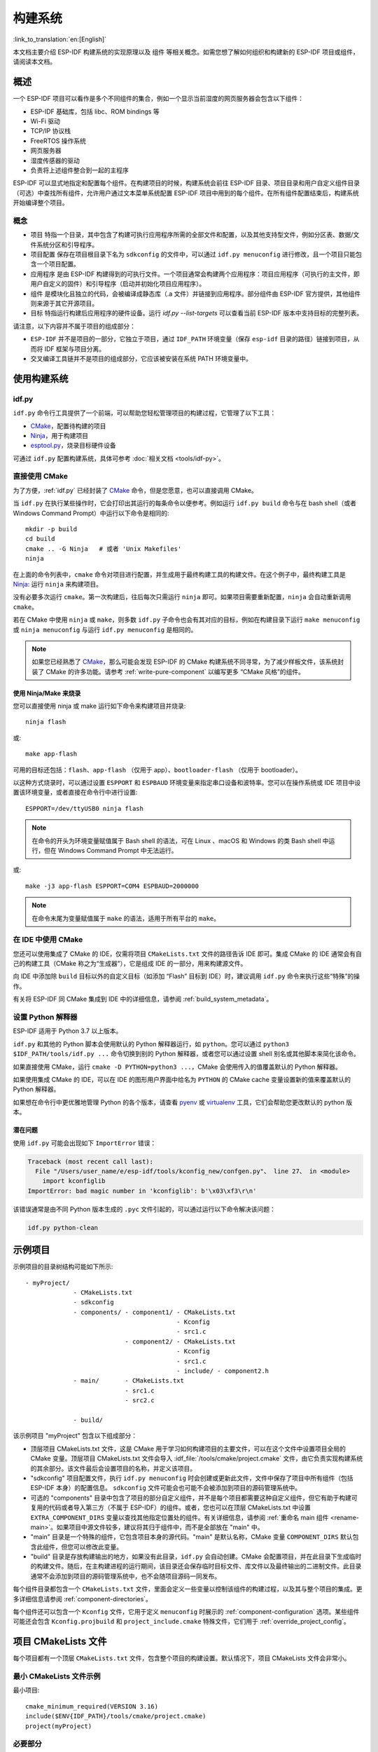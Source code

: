 构建系统
********************

:link_to_translation:`en:[English]`

本文档主要介绍 ESP-IDF 构建系统的实现原理以及 ``组件`` 等相关概念。如需您想了解如何组织和构建新的 ESP-IDF 项目或组件，请阅读本文档。

概述
====

一个 ESP-IDF 项目可以看作是多个不同组件的集合，例如一个显示当前湿度的网页服务器会包含以下组件：

- ESP-IDF 基础库，包括 libc、ROM bindings 等
- Wi-Fi 驱动
- TCP/IP 协议栈
- FreeRTOS 操作系统
- 网页服务器
- 湿度传感器的驱动
- 负责将上述组件整合到一起的主程序

ESP-IDF 可以显式地指定和配置每个组件。在构建项目的时候，构建系统会前往 ESP-IDF 目录、项目目录和用户自定义组件目录（可选）中查找所有组件，允许用户通过文本菜单系统配置 ESP-IDF 项目中用到的每个组件。在所有组件配置结束后，构建系统开始编译整个项目。

概念
----

- ``项目`` 特指一个目录，其中包含了构建可执行应用程序所需的全部文件和配置，以及其他支持型文件，例如分区表、数据/文件系统分区和引导程序。

- ``项目配置`` 保存在项目根目录下名为 ``sdkconfig`` 的文件中，可以通过 ``idf.py menuconfig`` 进行修改，且一个项目只能包含一个项目配置。

- ``应用程序`` 是由 ESP-IDF 构建得到的可执行文件。一个项目通常会构建两个应用程序：项目应用程序（可执行的主文件，即用户自定义的固件）和引导程序（启动并初始化项目应用程序）。

- ``组件`` 是模块化且独立的代码，会被编译成静态库（.a 文件）并链接到应用程序。部分组件由 ESP-IDF 官方提供，其他组件则来源于其它开源项目。

- ``目标`` 特指运行构建后应用程序的硬件设备。运行 `idf.py --list-targets` 可以查看当前 ESP-IDF 版本中支持目标的完整列表。

请注意，以下内容并不属于项目的组成部分：

- ``ESP-IDF`` 并不是项目的一部分，它独立于项目，通过 ``IDF_PATH`` 环境变量（保存 ``esp-idf`` 目录的路径）链接到项目，从而将 IDF 框架与项目分离。

- 交叉编译工具链并不是项目的组成部分，它应该被安装在系统 PATH 环境变量中。

使用构建系统
============

.. _idf.py:

idf.py
--------

``idf.py`` 命令行工具提供了一个前端，可以帮助您轻松管理项目的构建过程，它管理了以下工具：

- CMake_，配置待构建的项目
- Ninja_，用于构建项目
- `esptool.py`_，烧录目标硬件设备

可通过 ``idf.py`` 配置构建系统，具体可参考 :doc:`相关文档 <tools/idf-py>`。

直接使用 CMake
--------------

为了方便，:ref:`idf.py` 已经封装了 CMake_ 命令，但是您愿意，也可以直接调用 CMake。

.. highlight:: bash

当 ``idf.py`` 在执行某些操作时，它会打印出其运行的每条命令以便参考。例如运行 ``idf.py build`` 命令与在 bash shell（或者 Windows Command Prompt）中运行以下命令是相同的::

    mkdir -p build
    cd build
    cmake .. -G Ninja   # 或者 'Unix Makefiles'
    ninja

在上面的命令列表中，``cmake`` 命令对项目进行配置，并生成用于最终构建工具的构建文件。在这个例子中，最终构建工具是 Ninja_: 运行 ``ninja`` 来构建项目。

没有必要多次运行 ``cmake``。第一次构建后，往后每次只需运行 ``ninja`` 即可。如果项目需要重新配置，``ninja`` 会自动重新调用 ``cmake``。

若在 CMake 中使用 ``ninja`` 或 ``make``，则多数 ``idf.py`` 子命令也会有其对应的目标，例如在构建目录下运行 ``make menuconfig`` 或 ``ninja menuconfig`` 与运行 ``idf.py menuconfig`` 是相同的。

.. Note::
    如果您已经熟悉了 CMake_，那么可能会发现 ESP-IDF 的 CMake 构建系统不同寻常，为了减少样板文件，该系统封装了 CMake 的许多功能。请参考 :ref:`write-pure-component` 以编写更多 “CMake 风格”的组件。

.. _flash-with-ninja-or-make:

使用 Ninja/Make 来烧录
^^^^^^^^^^^^^^^^^^^^^^

您可以直接使用 ninja 或 make 运行如下命令来构建项目并烧录::

    ninja flash

或::

    make app-flash

可用的目标还包括：``flash``、``app-flash`` （仅用于 app）、``bootloader-flash`` （仅用于 bootloader）。

以这种方式烧录时，可以通过设置 ``ESPPORT`` 和 ``ESPBAUD`` 环境变量来指定串口设备和波特率。您可以在操作系统或 IDE 项目中设置该环境变量，或者直接在命令行中进行设置::

    ESPPORT=/dev/ttyUSB0 ninja flash

.. Note:: 在命令的开头为环境变量赋值属于 Bash shell 的语法，可在 Linux 、macOS 和 Windows 的类 Bash shell 中运行，但在 Windows Command Prompt 中无法运行。

或::

    make -j3 app-flash ESPPORT=COM4 ESPBAUD=2000000

.. Note:: 在命令末尾为变量赋值属于 ``make`` 的语法，适用于所有平台的 ``make``。

在 IDE 中使用 CMake
-------------------

您还可以使用集成了 CMake 的 IDE，仅需将项目 ``CMakeLists.txt`` 文件的路径告诉 IDE 即可。集成 CMake 的 IDE 通常会有自己的构建工具（CMake 称之为“生成器”），它是组成 IDE 的一部分，用来构建源文件。

向 IDE 中添加除 ``build`` 目标以外的自定义目标（如添加 “Flash” 目标到 IDE）时，建议调用 ``idf.py`` 命令来执行这些“特殊”的操作。

有关将 ESP-IDF 同 CMake 集成到 IDE 中的详细信息，请参阅 :ref:`build_system_metadata`。

.. _setting-python-interpreter:

设置 Python 解释器
------------------

ESP-IDF 适用于 Python 3.7 以上版本。

``idf.py`` 和其他的 Python 脚本会使用默认的 Python 解释器运行，如 ``python``。您可以通过 ``python3 $IDF_PATH/tools/idf.py ...`` 命令切换到别的 Python 解释器，或者您可以通过设置 shell 别名或其他脚本来简化该命令。

如果直接使用 CMake，运行 ``cmake -D PYTHON=python3 ...``，CMake 会使用传入的值覆盖默认的 Python 解释器。

如果使用集成 CMake 的 IDE，可以在 IDE 的图形用户界面中给名为 ``PYTHON`` 的 CMake cache 变量设置新的值来覆盖默认的 Python 解释器。

如果想在命令行中更优雅地管理 Python 的各个版本，请查看 pyenv_ 或 virtualenv_ 工具，它们会帮助您更改默认的 python 版本。

潜在问题
^^^^^^^^^^^^^^^

使用 ``idf.py`` 可能会出现如下 ``ImportError`` 错误：

.. code-block:: none

    Traceback (most recent call last):
      File "/Users/user_name/e/esp-idf/tools/kconfig_new/confgen.py"、 line 27、 in <module>
        import kconfiglib
    ImportError: bad magic number in 'kconfiglib': b'\x03\xf3\r\n'

该错误通常是由不同 Python 版本生成的 ``.pyc`` 文件引起的，可以通过运行以下命令解决该问题：

.. code-block:: bash

    idf.py python-clean

.. _example-project-structure:

示例项目
========

.. highlight:: none

示例项目的目录树结构可能如下所示::

    - myProject/
                 - CMakeLists.txt
                 - sdkconfig
                 - components/ - component1/ - CMakeLists.txt
                                             - Kconfig
                                             - src1.c
                               - component2/ - CMakeLists.txt
                                             - Kconfig
                                             - src1.c
                                             - include/ - component2.h
                 - main/       - CMakeLists.txt
                               - src1.c
                               - src2.c

                 - build/

该示例项目 "myProject" 包含以下组成部分：

- 顶层项目 CMakeLists.txt 文件，这是 CMake 用于学习如何构建项目的主要文件，可以在这个文件中设置项目全局的 CMake 变量。顶层项目 CMakeLists.txt 文件会导入 :idf_file:`/tools/cmake/project.cmake` 文件，由它负责实现构建系统的其余部分。该文件最后会设置项目的名称，并定义该项目。

- "sdkconfig" 项目配置文件，执行 ``idf.py menuconfig`` 时会创建或更新此文件，文件中保存了项目中所有组件（包括 ESP-IDF 本身）的配置信息。 ``sdkconfig`` 文件可能会也可能不会被添加到项目的源码管理系统中。

- 可选的 "components" 目录中包含了项目的部分自定义组件，并不是每个项目都需要这种自定义组件，但它有助于构建可复用的代码或者导入第三方（不属于 ESP-IDF）的组件。或者，您也可以在顶层 CMakeLists.txt 中设置 ``EXTRA_COMPONENT_DIRS`` 变量以查找其他指定位置处的组件。有关详细信息，请参阅 :ref:`重命名 main 组件 <rename-main>`。如果项目中源文件较多，建议将其归于组件中，而不是全部放在 "main" 中。

- "main" 目录是一个特殊的组件，它包含项目本身的源代码。"main" 是默认名称，CMake 变量 ``COMPONENT_DIRS`` 默认包含此组件，但您可以修改此变量。

- "build" 目录是存放构建输出的地方，如果没有此目录，``idf.py`` 会自动创建。CMake 会配置项目，并在此目录下生成临时的构建文件。随后，在主构建进程的运行期间，该目录还会保存临时目标文件、库文件以及最终输出的二进制文件。此目录通常不会添加到项目的源码管理系统中，也不会随项目源码一同发布。

每个组件目录都包含一个 ``CMakeLists.txt`` 文件，里面会定义一些变量以控制该组件的构建过程，以及其与整个项目的集成。更多详细信息请参阅 :ref:`component-directories`。

每个组件还可以包含一个 ``Kconfig`` 文件，它用于定义 ``menuconfig`` 时展示的 :ref:`component-configuration` 选项。某些组件可能还会包含 ``Kconfig.projbuild`` 和 ``project_include.cmake`` 特殊文件，它们用于 :ref:`override_project_config`。

项目 CMakeLists 文件
====================

每个项目都有一个顶层 ``CMakeLists.txt`` 文件，包含整个项目的构建设置。默认情况下，项目 CMakeLists 文件会非常小。

最小 CMakeLists 文件示例
------------------------

.. highlight:: cmake

最小项目::

        cmake_minimum_required(VERSION 3.16)
        include($ENV{IDF_PATH}/tools/cmake/project.cmake)
        project(myProject)

.. _project-mandatory-parts:

必要部分
--------

每个项目都要按照上面显示的顺序添加上述三行代码：

- ``cmake_minimum_required(VERSION 3.16)`` 必须放在 CMakeLists.txt 文件的第一行，它会告诉 CMake 构建该项目所需要的最小版本号。ESP-IDF 支持 CMake 3.16 或更高的版本。
- ``include($ENV{IDF_PATH}/tools/cmake/project.cmake)`` 会导入 CMake 的其余功能来完成配置项目、检索组件等任务。
- ``project(myProject)`` 会创建项目本身，并指定项目名称。该名称会作为最终输出的二进制文件的名字，即 ``myProject.elf`` 和 ``myProject.bin``。每个 CMakeLists 文件只能定义一个项目。

.. _optional_project_variable:

可选的项目变量
--------------

以下这些变量都有默认值，用户可以覆盖这些变量值以自定义构建行为。更多实现细节，请参阅 :idf_file:`/tools/cmake/project.cmake` 文件。

- ``COMPONENT_DIRS``：组件的搜索目录，默认为 ``IDF_PATH/components``、 ``PROJECT_DIR/components``、和 ``EXTRA_COMPONENT_DIRS``。如果您不想在这些位置搜索组件，请覆盖此变量。

- ``EXTRA_COMPONENT_DIRS``：用于搜索组件的其它可选目录列表。路径可以是相对于项目目录的相对路径，也可以是绝对路径。

- ``COMPONENTS``：要构建进项目中的组件名称列表，默认为 ``COMPONENT_DIRS`` 目录下检索到的所有组件。使用此变量可以“精简”项目以缩短构建时间。请注意，如果一个组件通过 ``COMPONENT_REQUIRES`` 指定了它依赖的另一个组件，则会自动将其添加到 ``COMPONENTS`` 中，所以 ``COMPONENTS`` 列表可能会非常短。

以上变量中的路径可以是绝对路径，或者是相对于项目目录的相对路径。

请使用 `cmake 中的 set 命令 <cmake set_>`_ 来设置这些变量，如 ``set(VARIABLE "VALUE")``。请注意，``set()`` 命令需放在 ``include(...)`` 之前，``cmake_minimum(...)`` 之后。

.. _rename-main:

重命名 ``main`` 组件
--------------------

构建系统会对 ``main`` 组件进行特殊处理。假如 ``main`` 组件位于预期的位置（即 `${PROJECT_PATH}/main`），那么它会被自动添加到构建系统中。其他组件也会作为其依赖项被添加到构建系统中，这使用户免于处理依赖关系，并提供即时可用的构建功能。重命名 ``main`` 组件会减轻上述这些幕后工作量，但要求用户指定重命名后的组件位置，并手动为其添加依赖项。重命名 ``main`` 组件的步骤如下：

1. 重命名 ``main`` 目录。
2. 在项目 CMakeLists.txt 文件中设置 ``EXTRA_COMPONENT_DIRS``，并添加重命名后的 ``main`` 目录。
3. 在组件的 CMakeLists.txt 文件中设置 ``COMPONENT_REQUIRES`` 或 ``COMPONENT_PRIV_REQUIRES`` 以指定依赖项。


覆盖默认的构建规范
---------------------------------------

构建系统设置了一些全局的构建规范（编译标志、定义等），这些规范可用于编译来自所有组件的所有源文件。

.. highlight:: cmake

例如，其中一个默认的构建规范是编译选项 ``Wextra``。假设一个用户想用 ``Wno-extra`` 来覆盖这个选项，
应在 ``project()`` 之后进行::


    cmake_minimum_required(VERSION 3.16)
    include($ENV{IDF_PATH}/tools/cmake/project.cmake)
    project(myProject)

    idf_build_set_property(COMPILE_OPTIONS "-Wno-error" APPEND)

这确保了用户设置的编译选项不会被默认的构建规范所覆盖，因为默认的构建规范是在 ``project()`` 内设置的。

.. _component-directories:

组件 CMakeLists 文件
====================

每个项目都包含一个或多个组件，这些组件可以是 ESP-IDF 的一部分，可以是项目自身组件目录的一部分，也可以从自定义组件目录添加（:ref:`见上文 <component-directories>`）。

组件是 ``COMPONENT_DIRS`` 列表中包含 ``CMakeLists.txt`` 文件的任何目录。

搜索组件
--------

搜索 ``COMPONENT_DIRS`` 中的目录列表以查找项目的组件，此列表中的目录可以是组件自身（即包含 `CMakeLists.txt` 文件的目录），也可以是子目录为组件的顶级目录。

当 CMake 运行项目配置时，它会记录本次构建包含的组件列表，它可用于调试某些组件的添加/排除。

.. _cmake-components-same-name:

同名组件
--------

ESP-IDF 在搜索所有待构建的组件时，会按照 ``COMPONENT_DIRS`` 指定的顺序依次进行，这意味着在默认情况下，首先搜索 ESP-IDF 内部组件（``IDF_PATH/components``），然后是 ``EXTRA_COMPONENT_DIRS`` 中的组件，最后是项目组件（``PROJECT_DIR/components``）。如果这些目录中的两个或者多个包含具有相同名字的组件，则使用搜索到的最后一个位置的组件。这就允许将组件复制到项目目录中再修改以覆盖 ESP-IDF 组件，如果使用这种方式，ESP-IDF 目录本身可以保持不变。

.. 注解:: 如果在现有项目中通过将组件移动到一个新位置来覆盖它，项目不会自动看到新组件的路径。请运行 ``idf.py reconfigure`` 命令后（或删除项目构建文件夹）再重新构建。

.. _minimum_cmakelists:

最小组件 CMakeLists 文件
--------------------------

.. highlight:: cmake

最小组件 ``CMakeLists.txt`` 文件通过使用 ``idf_component_register`` 将组件添加到构建系统中。

  idf_component_register(SRCS "foo.c" "bar.c"
                         INCLUDE_DIRS "include"
                         REQUIRES mbedtls)

- ``SRCS`` 是源文件列表（``*.c``、``*.cpp``、``*.cc``、``*.S``），里面所有的源文件都将会编译进组件库中。
- ``INCLUDE_DIRS`` 是目录列表，里面的路径会被添加到所有需要该组件的组件（包括 main 组件）全局 include 搜索路径中。
- ``REQUIRES`` 实际上并不是必需的，但通常需要它来声明该组件需要使用哪些其它组件，请参考 :ref:`组件依赖 <component-requirements>`。

上述命令会构建生成与组件同名的库，并最终被链接到应用程序中。

上述目录通常设置为相对于 ``CMakeLists.txt`` 文件的相对路径，当然也可以设置为绝对路径。

还有其它参数可以传递给 ``idf_component_register``，具体可参考 :ref:`here<cmake-component-register>`。

有关更完整的 ``CMakeLists.txt`` 示例，请参阅 `组件依赖示例`_ 和 `组件 CMakeLists 示例`_。

.. _preset_component_variables:

预设的组件变量
--------------

以下专用于组件的变量可以在组件 CMakeLists 中使用，但不建议修改：

- ``COMPONENT_DIR``：组件目录，即包含 ``CMakeLists.txt`` 文件的绝对路径，它与 ``CMAKE_CURRENT_SOURCE_DIR`` 变量一样，路径中不能包含空格。
- ``COMPONENT_NAME``：组件名，与组件目录名相同。
- ``COMPONENT_ALIAS``：库别名，由构建系统在内部为组件创建。
- ``COMPONENT_LIB``：库名，由构建系统在内部为组件创建。

以下变量在项目级别中被设置，但可在组件 CMakeLists 中使用：

- ``CONFIG_*``：项目配置中的每个值在 cmake 中都对应一个以 ``CONFIG_`` 开头的变量。更多详细信息请参阅 :doc:`Kconfig </api-reference/kconfig>`。
- ``ESP_PLATFORM``：ESP-IDF 构建系统处理 CMake 文件时，其值设为1。

构建/项目变量
-----------------

以下是可作为构建属性的构建/项目变量，可通过组件 CMakeLists.txt 中的 ``idf_build_get_property`` 查询其变量值。


- ``PROJECT_NAME``：项目名，在项目 CMakeLists.txt 文件中设置。
- ``PROJECT_DIR``：项目目录（包含项目 CMakeLists 文件）的绝对路径，与 ``CMAKE_SOURCE_DIR`` 变量相同。
- ``COMPONENTS``：此次构建中包含的所有组件的名称，具体格式为用分号隔开的 CMake 列表。
- ``IDF_VER``：ESP-IDF 的 git 版本号，由 ``git describe`` 命令生成。
- ``IDF_VERSION_MAJOR``、 ``IDF_VERSION_MINOR``、 ``IDF_VERSION_PATCH``: ESP-IDF 的组件版本，可用于条件表达式。请注意这些信息的精确度不如 ``IDF_VER`` 变量，版本号 ``v4.0-dev-*``， ``v4.0-beta1``， ``v4.0-rc1`` 和 ``v4.0`` 对应的 ``IDF_VERSION_*`` 变量值是相同的，但是 ``IDF_VER`` 的值是不同的。
- ``IDF_TARGET``：项目的硬件目标名称。
- ``PROJECT_VER``：项目版本号。

  * 如果设置 :ref:`CONFIG_APP_PROJECT_VER_FROM_CONFIG` 选项，将会使用 :ref:`CONFIG_APP_PROJECT_VER` 的值。
  * 或者，如果在项目 CMakeLists.txt 文件中设置了 ``PROJECT_VER`` 变量，则该变量值可以使用。
  * 或者，如果 ``PROJECT_DIR/version.txt`` 文件存在，其内容会用作 ``PROJECT_VER`` 的值。
  * 或者，如果项目位于某个 Git 仓库中，则使用 ``git describe`` 命令的输出作为 ``PROJECT_VER`` 的值。
  * 否则，``PROJECT_VER`` 的值为 1。

其它与构建属性有关的信息请参考 :ref:`这里<cmake-build-properties>`。

.. _component_build_control:

组件编译控制
------------------

.. highlight:: cmake

在编译特定组件的源文件时，可以使用 `target_compile_options`_  函数来传递编译器选项::

  target_compile_options(${COMPONENT_LIB} PRIVATE -Wno-unused-variable)

如果给单个源文件指定编译器标志，可以使用 CMake 的 `set_source_files_properties`_ 命令::

    set_source_files_properties(mysrc.c
        PROPERTIES COMPILE_FLAGS
        -Wno-unused-variable
    )

如果上游代码在编译的时候发出了警告，那这么做可能会很有效。

请注意，上述两条命令只能在组件 CMakeLists 文件的 ``idf_component_register`` 命令之后调用。

.. _component-configuration:

组件配置
========

每个组件都可以包含一个 ``Kconfig`` 文件，和 ``CMakeLists.txt`` 放在同一目录下。``Kconfig`` 文件中包含要添加到该组件配置菜单中的一些配置设置信息。

运行 menuconfig 时，可以在 ``Component Settings`` 菜单栏下找到这些设置。

创建一个组件的 Kconfig 文件，最简单的方法就是使用 ESP-IDF 中现有的 Kconfig 文件作为模板，在这基础上进行修改。

有关示例请参阅 :ref:`add_conditional_config`。

预处理器定义
============

ESP-IDF 构建系统会在命令行中添加以下 C 预处理器定义：

- ``ESP_PLATFORM``：可以用来检测在 ESP-IDF 内发生了构建行为。
- ``IDF_VER``：定义 git 版本字符串，例如：``v2.0`` 用于标记已发布的版本，``v1.0-275-g0efaa4f`` 则用于标记任意某次的提交记录。

.. _component-requirements:

组件依赖
========

编译各个组件时，ESP-IDF 系统会递归评估其依赖项。这意味着每个组件都需要声明它所依赖的组件，即 “requires”。

编写组件
--------

.. code-block:: cmake

   idf_component_register(...
                          REQUIRES mbedtls
                          PRIV_REQUIRES console spiffs)

- ``REQUIRES`` 需要包含所有在当前组件的 *公共* 头文件里 `#include` 的头文件所在的组件。

- ``PRIV_REQUIRES`` 需要包含被当前组件的源文件 `#include` 的头文件所在的组件（除非已经被设置在了 ``REQUIRES`` 中）。以及是当前组件正常工作必须要链接的组件。

- ``REQUIRES`` 和 ``PRIV_REQUIRES`` 的值不能依赖于任何配置选项 (``CONFIG_xxx`` 宏)。这是因为在配置加载之前，依赖关系就已经被展开。其它组件变量（比如包含路径或源文件）可以依赖配置选择。

- 如果当前组件除了 `通用组件依赖项`_ 中设置的通用组件（比如 RTOS、libc 等）外，并不依赖其它组件，那么对于上述两个 ``REQUIRES`` 变量，可以选择其中一个或是两个都不设置。

如果组件仅支持某些硬件目标（``IDF_TARGET`` 的值），则可以在 ``idf_component_register`` 中指定 ``REQUIRED_IDF_TARGETS`` 来声明这个需求。在这种情况下，如果构建系统导入了不支持当前硬件目标的组件时就会报错。

.. 注解:: 在 CMake 中，``REQUIRES`` 和 ``PRIV_REQUIRES`` 是 CMake 函数 ``target_link_libraries(... PUBLIC ...)`` 和 ``target_link_libraries(... PRIVATE ...)`` 的近似包装。

.. _example component requirements:

组件依赖示例
--------------------

假设现在有一个 ``car`` 组件，它需要使用 ``engine`` 组件，而 ``engine`` 组件需要使用 ``spark_plug`` 组件：

.. code-block:: none

    - autoProject/
                 - CMakeLists.txt
                 - components/ - car/ - CMakeLists.txt
                                         - car.c
                                         - car.h
                               - engine/ - CMakeLists.txt
                                         - engine.c
                                         - include/ - engine.h
                               - spark_plug/  - CMakeLists.txt
                                              - spark_plug.c
                                              - spark_plug.h

Car 组件
^^^^^^^^^

.. highlight:: c

``car.h`` 头文件是 ``car`` 组件的公共接口。该头文件直接包含了 ``engine.h``，这是因为它需要使用 ``engine.h`` 中的一些声明::

  /* car.h */
  #include "engine.h"

  #ifdef ENGINE_IS_HYBRID
  #define CAR_MODEL "Hybrid"
  #endif

同时 car.c 也包含了 ``car.h``::

  /* car.c */
  #include "car.h"

这代表文件 ``car/CMakeLists.txt`` 需要声明 ``car`` 需要 ``engine``：

.. code-block:: cmake

  idf_component_register(SRCS "car.c"
                    INCLUDE_DIRS "."
                    REQUIRES engine)

- ``SRCS`` 提供 ``car`` 组件中源文件列表。
- ``INCLUDE_DIRS`` 提供该组件公共头文件目录列表，由于 ``car.h`` 是公共接口，所以这里列出了所有包含了 ``car.h`` 的目录。
- ``REQUIRES`` 给出该组件的公共接口所需的组件列表。由于 ``car.h`` 是一个公共头文件并且包含了来自 ``engine`` 的头文件，所以我们这里包含 ``engine``。这样可以确保任何包含 ``car.h`` 的其他组件也能递归地包含所需的 ``engine.h``。

Engine 组件
^^^^^^^^^^^^^^^^

.. highlight:: c

``engine`` 组件也有一个公共头文件 ``include/engine.h``，但这个头文件更为简单::

  /* engine.h */
  #define ENGINE_IS_HYBRID

  void engine_start(void);

在 ``engine.c`` 中执行::

  /* engine.c */
  #include "engine.h"
  #include "spark_plug.h"

  ...

在该组件中，``engine`` 依赖于 ``spark_plug``，但这是私有依赖关系。编译 ``engine.c`` 需要 ``spark_plug.h`` 但不需要包含 ``engine.h``。

这代表文件 ``engine/CMakeLists.txt`` 可以使用 ``PRIV_REQUIRES``：

.. code-block:: cmake

  idf_component_register(SRCS "engine.c"
                    INCLUDE_DIRS "include"
                    PRIV_REQUIRES spark_plug)

因此，``car`` 组件中的源文件不需要在编译器搜索路径中添加 ``spark_plug`` include 目录。这可以加快编译速度，避免编译器命令行过于的冗长。

Spark Plug 组件
^^^^^^^^^^^^^^^^^^^^

``spark_plug`` 组件没有依赖项，它有一个公共头文件 ``spark_plug.h``，但不包含其他组件的头文件。

这代表 ``spark_plug/CMakeLists.txt`` 文件不需要任何 ``REQUIRES`` 或 ``PRIV_REQUIRES``：

.. code-block:: cmake

  idf_component_register(SRCS "spark_plug.c"
                    INCLUDE_DIRS ".")


源文件 Include 目录
---------------------

每个组件的源文件都是用这些 Include 路径目录编译的，这些路径在传递给 ``idf_component_register`` 的参数中指定：

.. code-block:: cmake

  idf_component_register(..
                         INCLUDE_DIRS "include"
                         PRIV_INCLUDE_DIRS "other")


- 当前组件的 ``INCLUDE_DIRS`` 和 ``PRIV_INCLUDE_DIRS``。
- ``REQUIRES`` 和 ``PRIV_REQUIRES`` 参数指定的所有其他组件（即当前组件的所有公共和私有依赖项）所设置的 ``INCLUDE_DIRS``。
- 递归列出所有组件 ``REQUIRES`` 列表中 ``INCLUDE_DIRS`` 目录（如递归展开这个组件的所有公共依赖项）。

主要组件依赖项
-----------------------

``main`` 组件比较特别，因为它在构建过程中自动依赖所有其他组件。所以不需要向这个组件传递 ``REQUIRES`` 或 ``PRIV_REQUIRES``。有关不再使用 ``main`` 组件时需要更改哪些内容，请参考 :ref:`重命名 main 组件<rename-main>`。

.. _component-common-requirements:

通用组件依赖项
--------------

为避免重复性工作，各组件都用自动依赖一些“通用” IDF 组件，即使它们没有被明确提及。这些组件的头文件会一直包含在构建系统中。

通用组件包括：cxx、newlib、freertos、esp_hw_support、heap、log、soc、hal、esp_rom、esp_common、esp_system。

在构建中导入组件
-----------------

- 默认情况下，每个组件都会包含在构建系统中。
- 如果将 ``COMPONENTS`` 变量设置为项目直接使用的最小组件列表，那么构建系统会扩展到包含所有组件。完整的组件列表为：

  * ``COMPONENTS`` 中明确提及的组件。
  * 这些组件的依赖项（以及递归运算后的组件）。
  * 每个组件都依赖的通用组件。

- 将 ``COMPONENTS`` 设置为所需组件的最小列表，可以显著减少项目的构建时间。

.. _component-circular-dependencies:

循环依赖
---------------------

一个项目中可能包含组件 A 和组件 B，而组件 A 依赖（``REQUIRES`` 或 ``PRIV_REQUIRES``）组件 B，组件 B 又依赖组件 A。这就是所谓的依赖循环或循环依赖。

CMake 通常会在链接器命令行上重复两次组件库名称来自动处理循环依赖。然而这种方法并不总是有效，还是可能构建失败并出现关于 “Undefined reference to ...” 的链接器错误，这通常是由于引用了循环依赖中某一组件中定义的符号。如果存在较大的循环依赖关系，即 A->B->C->D->A，这种情况极有可能发生。

最好的解决办法是重构组件以消除循环依赖关系。在大多数情况下，没有循环依赖的软件架构具有模块化和分层清晰的特性，并且从长远来看更容易维护。然而，移除循环依赖关系并不容易做到。

要绕过由循环依赖引起的链接器错误，最简单的解决方法是增加其中一个组件库的 CMake `LINK_INTERFACE_MULTIPLICITY`_ 属性。 这会让 CMake 在链接器命令行上对此库及其依赖项重复两次以上。

例如：

.. code-block:: cmake

    set_property(TARGET ${COMPONENT_LIB} APPEND PROPERTY LINK_INTERFACE_MULTIPLICITY 3)

- 这一行应该放在组件 CMakeLists.txt 文件 ``idf_component_register`` 之后。
- 可以的话，将此行放置在因依赖其他组件而造成循环依赖的组件中。实际上，该行可以放在循环内的任何一个组件中，但建议将其放置在拥有链接器错误提示信息中显示的源文件的组件中，或是放置在定义了链接器错误提示信息中所提到的符号的组件，先从这些组件开始是个不错的选择。
- 通常将值增加到 3（默认值是 2）就足够了，但如果不起作用，可以尝试逐步增加这个数字。
- 注意，增加这个选项会使链接器的命令行变长，链接阶段变慢。

高级解决方法：未定义符号
^^^^^^^^^^^^^^^^^^^^^^^^^^^^^^^^

如果只有一两个符号导致循环依赖，而所有其他依赖都是线性的，那么有一种替代方法可以避免链接器错误：在链接时将“反向”依赖所需的特定符号指定为未定义符号。

例如，如果组件 A 依赖于组件 B，但组件 B 也需要引用组件 A 的 ``reverse_ops`` （但不依赖组件 A 中的其他内容），那么你可以在组件 B 的 CMakeLists.txt 中添加如下一行，以在链接时避免这出现循环。

.. code-block:: cmake

    # 该符号是由“组件 A”在链接时提供
    target_link_libraries(${COMPONENT_LIB} INTERFACE "-u reverse_ops")

- ``-u`` 参数意味着链接器将始终在链接中包含此符号，而不管依赖项顺序如何。
- 该行应该放在组件 CMakeLists.txt 文件中的 ``idf_component_register`` 之后。
- 如果“组件 B”不需要访问“组件 A”的任何头文件，只需链接几个符号，那么这一行可以用来代替 B 对 A 的任何 “REQUIRES”。这样则进一步简化了构建系统中的组件结构。

请参考 `target_link_libraries`_ 文档以了解更多关于此 CMake 函数的信息。

.. _component-requirements-implementation:

构建系统中依赖处理的实现细节
----------------------------

- 在 CMake 配置进程的早期阶段会运行 ``expand_requirements.cmake`` 脚本。该脚本会对所有组件的 CMakeLists.txt 文件进行局部的运算，得到一张组件依赖关系图（:ref:`此图可能会有闭环 <component-circular-dependencies>`）。此图用于在构建目录中生成 ``component_depends.cmake`` 文件。
- CMake 主进程会导入该文件，并以此来确定要包含到构建系统中的组件列表（内部使用的 ``BUILD_COMPONENTS`` 变量）。``BUILD_COMPONENTS`` 变量已排好序，依赖组件会排在前面。由于组件依赖关系图中可能存在闭环，因此不能保证每个组件都满足该排序规则。如果给定相同的组件集和依赖关系，那么最终的排序结果应该是确定的。
- CMake 会将 ``BUILD_COMPONENTS`` 的值以 “Component names:” 的形式打印出来。
- 然后执行构建系统中包含的每个组件的配置。
- 每个组件都被正常包含在构建系统中，然后再次执行 CMakeLists.txt 文件，将组件库加入构建系统。

组件依赖顺序
^^^^^^^^^^^^

``BUILD_COMPONENTS`` 变量中组件的顺序决定了构建过程中的其它顺序，包括：

- 项目导入 :ref:`project_include.cmake` 文件的顺序。
- 生成用于编译（通过 ``-I`` 参数）的头文件路径列表的顺序。请注意，对于给定组件的源文件，仅需将该组件的依赖组件的头文件路径告知编译器。

.. _override_project_config:

覆盖项目的部分设置
------------------

.. _project_include.cmake:

project_include.cmake
^^^^^^^^^^^^^^^^^^^^^

如果组件的某些构建行为需要在组件 CMakeLists 文件之前被执行，您可以在组件目录下创建名为 ``project_include.cmake`` 的文件，``project.cmake`` 在运行过程中会导入此 CMake 文件。

``project_include.cmake`` 文件在 ESP-IDF 内部使用，以定义项目范围内的构建功能，比如 ``esptool.py`` 的命令行参数和 ``bootloader`` 这个特殊的应用程序。

与组件 ``CMakeLists.txt`` 文件有所不同，在导入``project_include.cmake`` 文件的时候，当前源文件目录（即 ``CMAKE_CURRENT_SOURCE_DIR``和工作目录）为项目目录。如果想获得当前组件的绝对路径，可以使用 ``COMPONENT_PATH`` 变量。

请注意，``project_include.cmake`` 对于大多数常见的组件并不是必需的。例如给项目添加 include 搜索目录，给最终的链接步骤添加 ``LDFLAGS`` 选项等等都可以通过 ``CMakeLists.txt`` 文件来自定义。详细信息请参考 :ref:`optional_project_variable`。

``project_include.cmake`` 文件会按照 ``BUILD_COMPONENTS`` 变量中组件的顺序（由 CMake 记录）依次导入。即只有在当前组件所有依赖组件的 ``project_include.cmake`` 文件都被导入后，当前组件的 ``project_include.cmake`` 文件才会被导入，除非两个组件在同一个依赖闭环中。如果某个 ``project_include.cmake`` 文件依赖于另一组件设置的变量，则要特别注意上述情况。更多详情请参阅 :ref:`component-requirements-implementation`。

在 ``project_include.cmake`` 文件中设置变量或目标时要格外小心，这些值被包含在项目的顶层 CMake 文件中，因此他们会影响或破坏所有组件的功能。

KConfig.projbuild
^^^^^^^^^^^^^^^^^

与 ``project_include.cmake`` 类似，也可以为组件定义一个 KConfig 文件以实现全局的 :ref:`component-configuration`。如果要在 menuconfig 的顶层添加配置选项，而不是在 “Component Configuration” 子菜单中，则可以在 ``CMakeLists.txt`` 文件所在目录的 KConfig.projbuild 文件中定义这些选项。

在此文件中添加配置时要小心，因为这些配置会包含在整个项目配置中。在可能的情况下，请为 :ref:`component-configuration` 创建 KConfig 文件。

``project_include.cmake`` 文件在 ESP-IDF 内部使用，以定义项目范围内的构建功能，比如 ``esptool.py`` 的命令行参数和 ``bootloader`` 这个特殊的应用程序。

.. _config_only_component:

仅配置组件
^^^^^^^^^^

仅配置组件是一类不包含源文件的特殊组件，仅包含 ``Kconfig.projbuild``、``KConfig`` 和 ``CMakeLists.txt`` 文件，该 ``CMakeLists.txt`` 文件仅有一行代码，调用了 ``idf_component_register()`` 函数。此函数会将组件导入到项目构建中，但不会构建任何库，也不会将头文件添加到任何 include 搜索路径中。

CMake 调试
----------

请查看 `CMake v3.16 官方文档`_ 获取更多关于 CMake_ 和 CMake 命令的信息。

调试 ESP-IDF CMake 构建系统的一些技巧：

- CMake 运行时，会打印大量诊断信息，包括组件列表和组件路径。
- 运行 ``cmake -DDEBUG=1``，IDF 构建系统会生成更详细的诊断输出。
- 运行 ``cmake`` 时指定 ``--trace`` 或 ``--trace-expand`` 选项会提供大量有关控制流信息。详情请参考 `CMake 命令行文档`_。

当从项目 CMakeLists 文件导入时，``project.cmake`` 文件会定义工具模块和全局变量，并在系统环境中没有设置 ``IDF_PATH`` 时设置 ``IDF_PATH``。

同时还定义了一个自定义版本的内置 CMake_ ``project`` 函数， 这个函数被覆盖，以添加所有 ESP-IDF 特定的项目功能。

.. _warn-undefined-variables:

警告未定义的变量
^^^^^^^^^^^^^^^^

默认情况下，``idf.py`` 在调用 CMake_ 时会给它传递 ``--warn-uninitialized`` 标志，如果在构建的过程中引用了未定义的变量，CMake_ 会打印警告。这对查找有错误的 CMake 文件非常有用。

如果您不想启用此功能，可以给 ``idf.py`` 传递 ``--no-warnings`` 标志。

更多信息，请参考文件 :idf_file:`/tools/cmake/project.cmake` 以及 :idf:`/tools/cmake/` 中支持的函数。

.. _component_cmakelists_example:

组件 CMakeLists 示例
====================

因为构建环境试图设置大多数情况都能工作的合理默认值，所以组件 ``CMakeLists.txt`` 文件可能非常小，甚至是空的，请参考 :ref:`minimum_cmakelists`。但有些功能往往需要覆盖 :ref:`preset_component_variables` 才能实现。

以下是组件 CMakeLists 文件的更高级的示例。

.. _add_conditional_config:

添加条件配置
------------

配置系统可用于根据项目配置中选择的选项有条件地编译某些文件。

.. highlight:: none

``Kconfig``::

    config FOO_ENABLE_BAR
        bool "Enable the BAR feature."
        help
            This enables the BAR feature of the FOO component.

``CMakeLists.txt``::

    set(srcs "foo.c" "more_foo.c")

    if(CONFIG_FOO_ENABLE_BAR)
        list(APPEND srcs "bar.c")
    endif()

   idf_component_register(SRCS "${srcs}"
                        ...)

上述示例使用了 CMake 的 `if <cmake if_>`_ 函数和 `list APPEND <cmake list_>`_ 函数。

也可用于选择或删除某一实现，如下所示：

``Kconfig``::

    config ENABLE_LCD_OUTPUT
        bool "Enable LCD output."
        help
            Select this if your board has a LCD.

    config ENABLE_LCD_CONSOLE
        bool "Output console text to LCD"
        depends on ENABLE_LCD_OUTPUT
        help
            Select this to output debugging output to the lcd

    config ENABLE_LCD_PLOT
        bool "Output temperature plots to LCD"
        depends on ENABLE_LCD_OUTPUT
        help
            Select this to output temperature plots

.. highlight:: cmake

``CMakeLists.txt``::

    if(CONFIG_ENABLE_LCD_OUTPUT)
       set(srcs lcd-real.c lcd-spi.c)
    else()
       set(srcs lcd-dummy.c)
    endif()

    # 如果启用了控制台或绘图功能，则需要加入字体
    if(CONFIG_ENABLE_LCD_CONSOLE OR CONFIG_ENABLE_LCD_PLOT)
       list(APPEND srcs "font.c")
    endif()

    idf_component_register(SRCS "${srcs}"
                        ...)

硬件目标的条件判断
--------------------

CMake 文件可以使用 ``IDF_TARGET`` 变量来获取当前的硬件目标。

此外，如果当前的硬件目标是 ``xyz`` （即 ``IDF_TARGET=xyz``），那么 Kconfig 变量 ``CONFIG_IDF_TARGET_XYZ`` 同样也会被设置。

请注意，组件可以依赖 ``IDF_TARGET`` 变量，但不能依赖这个 Kconfig 变量。同样也不可在 CMake 文件的 ``include`` 语句中使用 Kconfig 变量，在这种上下文中可以使用 ``IDF_TARGET``。


生成源代码
----------

有些组件的源文件可能并不是由组件本身提供，而必须从另外的文件生成。假设组件需要一个头文件，该文件由 BMP 文件转换后（使用 bmp2h 工具）的二进制数据组成，然后将头文件包含在名为 graphics_lib.c 的文件中::

    add_custom_command(OUTPUT logo.h
         COMMAND bmp2h -i ${COMPONENT_DIR}/logo.bmp -o log.h
         DEPENDS ${COMPONENT_DIR}/logo.bmp
         VERBATIM)

    add_custom_target(logo DEPENDS logo.h)
    add_dependencies(${COMPONENT_LIB} logo)

    set_property(DIRECTORY "${COMPONENT_DIR}" APPEND PROPERTY
         ADDITIONAL_MAKE_CLEAN_FILES logo.h)

这个示例改编自 `CMake 的一则 FAQ <cmake faq generated files_>`_，其中还包含了一些同样适用于 ESP-IDF 构建系统的示例。

这个示例会在当前目录（构建目录）中生成 logo.h 文件，而 logo.bmp 会随组件一起提供在组件目录中。因为 logo.h 是一个新生成的文件，一旦项目需要清理，该文件也应该要被清除。因此，要将该文件添加到 `ADDITIONAL_MAKE_CLEAN_FILES`_ 属性中。

.. Note::

   如果需要生成文件作为项目 CMakeLists.txt 的一部分，而不是作为组件 CMakeLists.txt 的一部分，此时需要使用 ``${PROJECT_PATH}`` 替代 ``${COMPONENT_DIR}``，使用 ``${PROJECT_NAME}.elf`` 替代 ``${COMPONENT_LIB}``。

如果某个源文件是从其他组件中生成，且包含 ``logo.h`` 文件，则需要调用 ``add_dependencies``， 在这两个组件之间添加一个依赖项，以确保组件源文件按照正确顺序进行编译。

.. _cmake_embed_data:

嵌入二进制数据
---------------------

有时您的组件希望使用一个二进制文件或者文本文件，但是您又不希望将它们重新格式化为 C 源文件。

这时，您可以在组件注册中指定 ``EMBED_FILES`` 参数，用空格分隔要嵌入的文件名称::

  idf_component_register(...
                         EMBED_FILES server_root_cert.der)

或者，如果文件是字符串，则可以使用 ``EMBED_TXTFILES`` 变量，把文件的内容转成以 null 结尾的字符串嵌入::

  idf_component_register(...
                         EMBED_TXTFILES server_root_cert.pem)

.. highlight:: c

文件的内容会被添加到 Flash 的 .rodata 段，用户可以通过符号名来访问，如下所示::

  extern const uint8_t server_root_cert_pem_start[] asm("_binary_server_root_cert_pem_start");
  extern const uint8_t server_root_cert_pem_end[]   asm("_binary_server_root_cert_pem_end");

符号名会根据文件全名生成，如 ``EMBED_FILES`` 中所示，字符 ``/``、``.`` 等都会被下划线替代。符号名称中的 _binary 前缀由 objcopy 命令添加，对文本文件和二进制文件都是如此。

.. highlight:: cmake

如果要将文件嵌入到项目中，而非组件中，可以调用 ``target_add_binary_data`` 函数::

    target_add_binary_data(myproject.elf "main/data.bin" TEXT)

并将这行代码放在项目 CMakeLists.txt 的 ``project()`` 命令之后，修改 ``myproject.elf`` 为你自己的项目名。如果最后一个参数是 ``TEXT``，那么构建系统会嵌入以 null 结尾的字符串，如果最后一个参数被设置为 ``BINARY``，则将文件内容按照原样嵌入。

有关使用此技术的示例，请查看 file_serving 示例 :example_file:`protocols/http_server/file_serving/main/CMakeLists.txt` 中的 main 组件，两个文件会在编译时加载并链接到固件中。

.. highlight:: cmake

也可以嵌入生成的文件::

  add_custom_command(OUTPUT my_processed_file.bin
                    COMMAND my_process_file_cmd my_unprocessed_file.bin)
  target_add_binary_data(my_target "my_processed_file.bin" BINARY)

上述示例中，``my_processed_file.bin`` 是通过命令 ``my_process_file_cmd`` 从文件 ``my_unprocessed_file.bin`` 中生成，然后嵌入到目标中。

使用 ``DEPENDS`` 参数来指明对目标的依赖性::

  add_custom_target(my_process COMMAND ...)
  target_add_binary_data(my_target "my_embed_file.bin" BINARY DEPENDS my_process)

``target_add_binary_data`` 的 ``DEPENDS`` 参数确保目标首先执行。

代码和数据的存放
----------------

ESP-IDF 还支持自动生成链接脚本，它允许组件通过链接片段文件定义其代码和数据在内存中的存放位置。构建系统会处理这些链接片段文件，并将处理后的结果扩充进链接脚本，从而指导应用程序二进制文件的链接过程。更多详细信息与快速上手指南，请参阅 :doc:`链接脚本生成机制 <linker-script-generation>`。

.. _component-build-full-override:

完全覆盖组件的构建过程
----------------------

.. highlight:: cmake

当然，在有些情况下，上面提到的方法不一定够用。如果组件封装了另一个第三方组件，而这个第三方组件并不能直接在 ESP-IDF 的构建系统中工作，在这种情况下，就需要放弃 ESP-IDF 的构建系统，改为使用 CMake 的 ExternalProject_ 功能。组件 CMakeLists 示例如下::

    # 用于 quirc 的外部构建过程，在源目录中运行
    # 并生成 libquirc.a
    externalproject_add(quirc_build
        PREFIX ${COMPONENT_DIR}
        SOURCE_DIR ${COMPONENT_DIR}/quirc
        CONFIGURE_COMMAND ""
        BUILD_IN_SOURCE 1
        BUILD_COMMAND make CC=${CMAKE_C_COMPILER} libquirc.a
        INSTALL_COMMAND ""
        )

    # 将 libquirc.a 添加到构建系统中
    add_library(quirc STATIC IMPORTED GLOBAL)
    add_dependencies(quirc quirc_build)

    set_target_properties(quirc PROPERTIES IMPORTED_LOCATION
        ${COMPONENT_DIR}/quirc/libquirc.a)
    set_target_properties(quirc PROPERTIES INTERFACE_INCLUDE_DIRECTORIES
        ${COMPONENT_DIR}/quirc/lib)

    set_directory_properties( PROPERTIES ADDITIONAL_MAKE_CLEAN_FILES
        "${COMPONENT_DIR}/quirc/libquirc.a")

（上述 CMakeLists.txt 可用于创建名为 ``quirc`` 的组件，该组件使用自己的 Makefile 构建 quirc_ 项目。）

- ``externalproject_add`` 定义了一个外部构建系统。

  - 设置 ``SOURCE_DIR``、``CONFIGURE_COMMAND``、``BUILD_COMMAND`` 和 ``INSTALL_COMMAND``。如果外部构建系统没有配置这一步骤，可以将 ``CONFIGURE_COMMAND`` 设置为空字符串。在 ESP-IDF 的构建系统中，一般会将 ``INSTALL_COMMAND`` 变量设置为空。
  - 设置 ``BUILD_IN_SOURCE``，即构建目录与源目录相同。否则，您也可以设置 ``BUILD_DIR`` 变量。
  - 有关 ``externalproject_add()`` 命令的详细信息，请参阅 ExternalProject_。

- 第二组命令添加了一个目标库，指向外部构建系统生成的库文件。为了添加 include 目录，并告知 CMake 该文件的位置，需要再设置一些属性。
- 最后，生成的库被添加到 `ADDITIONAL_MAKE_CLEAN_FILES`_ 中。即执行 ``make clean`` 后会删除该库。请注意，构建系统中的其他目标文件不会被删除。

.. only:: esp32

    .. note:: 当外部构建系统使用 PSRAM 时，请记得将 ``-mfix-esp32-psram-cache-issue`` 添加到 C 编译器的参数中。关于该标志的更多详细信息，请参考 :ref:`CONFIG_SPIRAM_CACHE_WORKAROUND`。

.. _ADDITIONAL_MAKE_CLEAN_FILES_note:

ExternalProject 的依赖与构建清理
^^^^^^^^^^^^^^^^^^^^^^^^^^^^^^^^

对于外部项目的构建，CMake 会有一些不同寻常的行为：

- `ADDITIONAL_MAKE_CLEAN_FILES`_ 仅在使用 Make 构建系统时有效。如果使用 Ninja_ 或 IDE 自带的构建系统，执行项目清理时，这些文件不会被删除。
- ExternalProject_ 会在 clean 运行后自动重新运行配置和构建命令。
- 可以采用以下两种方法来配置外部构建命令：

  1. 将外部 ``BUILD_COMMAND`` 命令设置为对所有源代码完整的重新编译。如果传递给 ``externalproject_add`` 命令的 ``DEPENDS`` 的依赖项发生了改变，或者当前执行的是项目清理操作（即运行了 ``idf.py clean``、``ninja clean`` 或者 ``make clean``），那么就会执行该命令。
  2. 将外部 ``BUILD_COMMAND`` 命令设置为增量式构建命令，并给 ``externalproject_add`` 传递 ``BUILD_ALWAYS 1`` 参数。即不管实际的依赖情况，每次构建时，都会构建外部项目。这种方式仅当外部构建系统具备增量式构建的能力，且运行时间不会很长时才推荐。

构建外部项目的最佳方法取决于项目本身、其构建系统，以及是否需要频繁重新编译项目。

.. _custom-sdkconfig-defaults:

自定义 sdkconfig 的默认值
=========================

对于示例工程或者其他您不想指定完整 sdkconfig 配置的项目，但是您确实希望覆盖 ESP-IDF 默认值中的某些键值，则可以在项目中创建 ``sdkconfig.defaults`` 文件。重新创建新配置时将会用到此文件，另外在 ``sdkconfig`` 没有设置新配置值时，上述文件也会被用到。

如若需要覆盖此文件的名称或指定多个文件，请设置 ``SDKCONFIG_DEFAULTS`` 环境变量或在顶层 CMakeLists.txt 文件中设置 ``SDKCONFIG_DEFAULTS``。非绝对路径的文件名将以当前项目的相对路径来解析。

在指定多个文件时，使用分号作为分隔符。先列出的文件将会先应用。如果某个键值在多个文件里定义，后面文件的定义会覆盖前面文件的定义。

一些 IDF 示例中包含了 ``sdkconfig.ci`` 文件。该文件是 CI（持续集成）测试框架的一部分，在正常构建过程中会被忽略。

依赖于硬件目标的 sdkconfig 默认值
---------------------------------

除了 ``sdkconfig.defaults`` 之外，构建系统还将从 ``sdkconfig.defaults.TARGET_NAME`` 文件加载默认值，其中 ``IDF_TARGET`` 的值为 ``TARGET_NAME``。例如，对于 ``ESP32`` 这个硬件目标，sdkconfig 的默认值会首先从 ``sdkconfig.defaults`` 获取，然后再从 ``sdkconfig.defaults.esp32`` 获取。

如果使用 ``SDKCONFIG_DEFAULTS`` 覆盖默认文件的名称，则硬件目标的默认文件名也会从 ``SDKCONFIG_DEFAULTS`` 值中派生。如果 ``SDKCONFIG_DEFAULTS`` 中有多个文件，硬件目标文件会在引入该硬件目标文件的文件之后应用， 而 ``SDKCONFIG_DEFAULTS`` 中所有其它后续文件则会在硬件目标文件之后应用 。

例如，如果 ``SDKCONFIG_DEFAULTS="sdkconfig.defaults;sdkconfig_devkit1"``，并且在同一文件夹中有一个 ``sdkconfig.defaults.esp32`` 文件，那么这些文件将按以下顺序应用：（1) sdkconfig.defaults (2) sdkconfig.defaults.esp32 (3) sdkconfig_devkit1。

.. _flash_parameters:

Flash 参数
==========

有些情况下，我们希望在没有 IDF 时也能烧写目标板，为此，我们希望可以保存已构建的二进制文件、esptool.py 和 esptool write_flash 命令的参数。可以通过编写一段简单的脚本来保存二进制文件和 esptool.py。

运行项目构建之后，构建目录将包含项目二进制输出文件（``.bin`` 文件），同时也包含以下烧录数据文件：

- ``flash_project_args`` 包含烧录整个项目的参数，包括应用程序 (app)、引导程序 (bootloader)、分区表，如果设置了 PHY 数据，也会包含此数据。
- ``flash_app_args`` 只包含烧录应用程序的参数。
- ``flash_bootloader_args`` 只包含烧录引导程序的参数。

.. highlight:: bash

您可以参照如下命令将任意烧录参数文件传递给 ``esptool.py``::

    python esptool.py --chip {IDF_TARGET_PATH_NAME} write_flash @build/flash_project_args

也可以手动复制参数文件中的数据到命令行中执行。

构建目录中还包含生成的 ``flasher_args.json`` 文件，此文件包含 JSON 格式的项目烧录信息，可用于 ``idf.py`` 和其它需要项目构建信息的工具。

构建 Bootloader
===============

引导程序是 :idf:`/components/bootloader/subproject` 内部独特的“子项目”，它有自己的项目 CMakeLists.txt 文件，能够构建独立于主项目的 ``.ELF`` 和 ``.BIN`` 文件，同时它又与主项目共享配置和构建目录。

子项目通过 :idf_file:`/components/bootloader/project_include.cmake` 文件作为外部项目插入到项目的顶层，主构建进程会运行子项目的 CMake，包括查找组件（主项目使用的组件的子集），生成引导程序专用的配置文件（从主 ``sdkconfig`` 文件中派生）。

.. _write-pure-component:

编写纯 CMake 组件
=================

ESP-IDF 构建系统用“组件”的概念“封装”了 CMake，并提供了很多帮助函数来自动将这些组件集成到项目构建当中。

然而，“组件”概念的背后是一个完整的 CMake 构建系统，因此可以制作纯 CMake 组件。

.. highlight:: cmake

下面是使用纯 CMake 语法为 ``json`` 组件编写的最小 CMakeLists 文件的示例::

  add_library(json STATIC
  cJSON/cJSON.c
  cJSON/cJSON_Utils.c)

  target_include_directories(json PUBLIC cJSON)

- 这实际上与 IDF 中的 :idf_file:`json 组件 </components/json/CMakeLists.txt>` 是等效的。
- 因为组件中的源文件不多，所以这个 CMakeLists 文件非常简单。对于具有大量源文件的组件而言，ESP-IDF 支持的组件通配符，可以简化组件 CMakeLists 的样式。
- 每当组件中新增一个与组件同名的库目标时，ESP-IDF 构建系统会自动将其添加到构建中，并公开公共的 include 目录。如果组件想要添加一个与组件不同名的库目标，就需要使用 CMake 命令手动添加依赖关系。

组件中使用第三方 CMake 项目
===========================

CMake 在许多开源的 C/C++ 项目中广泛使用，用户可以在自己的应用程序中使用开源代码。CMake 构建系统的一大好处就是可以导入这些第三方的项目，有时候甚至不用做任何改动。这就允许用户使用当前 ESP-IDF 组件尚未提供的功能，或者使用其它库来实现相同的功能。

.. highlight:: cmake

假设 ``main`` 组件需要导入一个假想库 ``foo``，相应的组件 CMakeLists 文件如下所示::

    # 注册组件
    idf_component_register(...)

    # 设置 `foo` 项目中的一些 CMake 变量，以控制 `foo` 的构建过程
    set(FOO_BUILD_STATIC OFF)
    set(FOO_BUILD_TESTS OFF)

    # 创建并导入第三方库目标
    add_subdirectory(foo)

    # 将 `foo` 目标公开链接至 `main` 组件
    target_link_libraries(main PUBLIC foo)

实际的案例请参考 :example:`build_system/cmake/import_lib`。请注意，导入第三方库所需要做的工作可能会因库的不同而有所差异。建议仔细阅读第三方库的文档，了解如何将其导入到其它项目中。阅读第三方库的 CMakeLists.txt 文件以及构建结构也会有所帮助。

用这种方式还可以将第三方库封装成 ESP-IDF 的组件。例如 :component:`mbedtls` 组件就是封装了 `mbedtls 项目 <https://github.com/Mbed-TLS/mbedtls>`_ 得到的。详情请参考 :component_file:`mbedtls 组件的 CMakeLists.txt 文件 <mbedtls/CMakeLists.txt>`。

每当使用 ESP-IDF 构建系统时，CMake 变量 ``ESP_PLATFORM`` 都会被设置为 1。如果要在通用的 CMake 代码加入 IDF 特定的代码时，可以采用 ``if (ESP_PLATFORM)`` 的形式加以分隔。

外部库中使用 ESP-IDF 组件
--------------------------

上述示例中假设的是外部库 ``foo`` （或 ``import_lib`` 示例中的 ``tinyxml`` 库）除了常见的 API 如 libc、libstdc++ 等外不需要使用其它 ESP-IDF API。如果外部库需要使用其它 ESP-IDF 组件提供的 API，则需要在外部 CMakeLists.txt 文件中通过添加对库目标 ``idf::<componentname>`` 的依赖关系。

例如，在 ``foo/CMakeLists.txt`` 文件::

  add_library(foo bar.c fizz.cpp buzz.cpp)

  if(ESP_PLATFORM)
    # 在 ESP-IDF 中、 bar.c 需要包含 spi_flash 组件中的 esp_flash.h
    target_link_libraries(foo PRIVATE idf::spi_flash)
  endif()


组件中使用预建库
=================

.. highlight:: cmake

还有一种情况是您有一个由其它构建过程生成预建静态库（``.a`` 文件）。

ESP-IDF 构建系统为用户提供了一个实用函数 ``add_prebuilt_library``，能够轻松导入并使用预建库::

  add_prebuilt_library(target_name lib_path [REQUIRES req1 req2 ...] [PRIV_REQUIRES req1 req2 ...])

其中：

- ``target_name``- 用于引用导入库的名称，如链接到其它目标时
- ``lib_path``- 预建库的路径，可以是绝对路径或是相对于组件目录的相对路径

可选参数 ``REQUIRES`` 和 ``PRIV_REQUIRES`` 指定对其它组件的依赖性。这些参数与 ``idf_component_register`` 的参数的意义相同。

注意预建库的编译目标需与目前的项目相同。预建库的相关参数也要匹配。如果不特别注意，这两个因素可能会导致应用程序中出现 bug。

请查看示例 :example:`build_system/cmake/import_prebuilt`。

在自定义 CMake 项目中使用 ESP-IDF
=================================

ESP-IDF 提供了一个模板 CMake 项目，可以基于此轻松创建应用程序。然而在有些情况下，用户可能已有一个现成的 CMake 项目，或者想自己创建一个 CMake 项目，此时就希望将 IDF 中的组件以库的形式链接到用户目标（库/可执行文件）。

可以通过 :idf_file:`tools/cmake/idf.cmake` 提供的 :ref:`build system APIs <cmake_buildsystem_api>` 实现该目标。例如：

.. code-block:: cmake

  cmake_minimum_required(VERSION 3.16)
  project(my_custom_app C)

  # 导入提供 ESP-IDF CMake 构建系统 API 的 CMake 文件
  include($ENV{IDF_PATH}/tools/cmake/idf.cmake)

  # 在构建中导入 ESP-IDF 组件，可以视作等同 add_subdirectory()
  # 但为 ESP-IDF 构建增加额外的构建过程
  # 具体构建过程
  idf_build_process(esp32)

  # 创建项目可执行文件
  # 使用其别名 idf::newlib 将其链接到 newlib 组件
  add_executable(${CMAKE_PROJECT_NAME}.elf main.c)
  target_link_libraries(${CMAKE_PROJECT_NAME}.elf idf::newlib)

  # 让构建系统知道项目到可执行文件是什么，从而添加更多的目标以及依赖关系等
  idf_build_executable(${CMAKE_PROJECT_NAME}.elf)

:example:`build_system/cmake/idf_as_lib` 中的示例演示了如何在自定义的 CMake 项目创建一个类似于 :example:`Hello World <get-started/hello_world>` 的应用程序。

.. only:: esp32

   .. note:: IDF 构建系统只能为其构建的源文件设置编译器标志。当使用外部 CMakeLists.txt 文件并启用 PSRAM 时，记得在 C 编译器参数中添加 ``mfix-esp32-psram-cache-issue``。参见:ref:`CONFIG_SPIRAM_CACHE_WORKAROUND` 了解更多信息。

.. _cmake_buildsystem_api:

ESP-IDF CMake 构建系统 API
==============================

idf 构建命令
------------------

.. code-block:: none

  idf_build_get_property(var property [GENERATOR_EXPRESSION])

检索一个 :ref:`构建属性 <cmake-build-properties>` *property*，并将其存储在当前作用域可访问的 var 中。特定 *GENERATOR_EXPRESSION* 将检索该属性的生成器表达式字符串（不是实际值），它可与支持生成器表达式的 CMake 命令一起使用。

.. code-block:: none

  idf_build_set_property(property val [APPEND])

设置 :ref:`构建属性 <cmake-build-properties>` *property* 的值为 *val*。特定 *APPEND* 将把指定的值附加到属性当前值之后。如果该属性之前不存在或当前为空，则指定的值将变为第一个元素/成员。

.. code-block:: none

  idf_build_component(component_dir)

向构建系统提交一个包含组件的 *component_dir* 目录。相对路径会被转换为相对于当前目录的绝对路径。
所有对该命令的调用必须在`idf_build_process`之前执行。

该命令并不保证组件在构建过程中会被处理（参见 `idf_build_process` 中 `COMPONENTS` 参数说明）

.. code-block:: none

  idf_build_process(target
                    [PROJECT_DIR project_dir]
                    [PROJECT_VER project_ver]
                    [PROJECT_NAME project_name]
                    [SDKCONFIG sdkconfig]
                    [SDKCONFIG_DEFAULTS sdkconfig_defaults]
                    [BUILD_DIR build_dir]
                    [COMPONENTS component1 component2 ...])

为导入 ESP-IDF 组件执行大量的幕后工作，包括组件配置、库创建、依赖性扩展和解析。在这些功能中，对于用户最重要的可能是通过调用每个组件的 ``idf_component_register`` 来创建库。该命令为每个组件创建库，这些库可以使用别名来访问，其形式为 idf::*component_name*。
这些别名可以用来将组件链接到用户自己的目标、库或可执行文件上。

该调用要求用 *target* 参数指定目标芯片。调用的可选参数包括：

- PROJECT_DIR - 项目目录，默认为 CMAKE_SOURCE_DIR。
- PROJECT_NAME - 项目名称，默认为 CMAKE_PROJECT_NAME。
- PROJECT_VER - 项目的版本/版本号，默认为 "1"。
- SDKCONFIG - 生成的 sdkconfig 文件的输出路径，根据是否设置 PROJECT_DIR，默认为 PROJECT_DIR/sdkconfig 或 CMAKE_SOURCE_DIR/sdkconfig。
- SDKCONFIG_DEFAULTS - 包含默认配置的文件列表（列表中必须包含完整的路径），默认为空；对于列表中的每个值 *filename*，如果存在的话，也会加载文件 *filename.target* 中的配置。对于列表中的 *filename* 的每一个值，也会加载文件 *filename.target* （如果存在的话）中的配置。
- BUILD_DIR - 用于放置 ESP-IDF 构建相关工具的目录，如生成的二进制文件、文本文件、组件；默认为CMAKE_BINARY_DIR。
- COMPONENTS - 从构建系统已知的组件中选择要处理的组件（通过 ``idf_build_component`` 添加）。这个参数用于精简构建过程。
  如果在依赖链中需要其它组件，则会自动添加，即自动添加这个列表中组件的公共和私有依赖项，进而添加这些依赖项的公共和私有依赖，以此类推。如果不指定，则会处理构建系统已知的所有组件。

.. code-block:: none

  idf_build_executable(executable)

指定 ESP-IDF 构建的可执行文件 *executable*。这将添加额外的目标，如与 flash 相关的依赖关系，生成额外的二进制文件等。应在 ``idf_build_process`` 之后调用。

.. code-block:: none

  idf_build_get_config(var config [GENERATOR_EXPRESSION])

获取指定配置的值。就像构建属性一样，特定 *GENERATOR_EXPRESSION* 将检索该配置的生成器表达式字符串，而不是实际值，即可以与支持生成器表达式的 CMake 命令一起使用。然而，实际的配置值只有在调用 ``idf_build_process`` 后才能知道。

.. _cmake-build-properties:

idf 构建属性
--------------------

可以通过使用构建命令 ``idf_build_get_property`` 来获取构建属性的值。例如，以下命令可以获取构建过程中使用的 Python 解释器的相关信息。

.. code-block:: none

  idf_build_get_property(python PYTHON)
  message(STATUS "The Python intepreter is: ${python}")

- BUILD_DIR - 构建目录；由 ``idf_build_process`` 的 BUILD_DIR 参数设置。
- BUILD_COMPONENTS - 包含在构建中的组件列表；由 ``idf_build_process`` 设置。
- BUILD_COMPONENT_ALIASES - 包含在构建中的组件的库别名列表；由 ``idf_build_process`` 设置。
- C_COMPILE_OPTIONS - 适用于所有组件的 C 源代码文件的编译选项。
- COMPILE_OPTIONS - 适用于所有组件的源文件（无论是 C 还是 C++）的编译选项。
- COMPILE_DEFINITIONS - 适用于所有组件源文件的编译定义。
- CXX_COMPILE_OPTIONS - 适用于所有组件的 C++ 源文件的编译选项。
- EXECUTABLE - 项目可执行文件；通过调用 ``idf_build_executable`` 设置。
- EXECUTABLE_NAME - 不含扩展名的项目可执行文件的名称；通过调用 ``idf_build_executable`` 设置。
- EXECUTABLE_DIR - 输出的可执行文件的路径
- IDF_COMPONENT_MANAGER - 默认启用组件管理器，但如果设置这个属性为`0``，则会被 IDF_COMPONENT_MANAGER 环境变量禁用。
- IDF_PATH - ESP-IDF 路径；由 IDF_PATH 环境变量设置，或者从 ``idf.cmake`` 的位置推断。
- IDF_TARGET - 构建的目标芯片；由 ``idf_build_process`` 的目标参数设置。
- IDF_VER - ESP-IDF 版本；由版本文件或 IDF_PATH 仓库的 Git 版本设置。
- INCLUDE_DIRECTORIES - 包含所有组件源文件的目录。
- KCONFIGS - 构建过程中组件里的 Kconfig 文件的列表；由 ``idf_build_process`` 设置。
- KCONFIG_PROJBUILDS - 构建过程中组件中的 Kconfig.projbuild 文件的列表；由 ``idf_build_process`` 设置。
- PROJECT_NAME - 项目名称；由 ``idf_build_process`` 的 PROJECT_NAME 参数设置。
- PROJECT_DIR - 项目的目录；由 ``idf_build_process`` 的 PROJECT_DIR 参数设置。
- PROJECT_VER - 项目的版本；由 ``idf_build_process`` 的 PROJECT_VER 参数设置。
- PYTHON - 用于构建的 Python 解释器；如果有则从 PYTHON 环境变量中设置，如果没有，则使用 "python"。
- SDKCONFIG - 输出的配置文件的完整路径；由 ``idf_build_process`` SDKCONFIG 参数设置。
- SDKCONFIG_DEFAULTS - 包含默认配置的文件列表；由 ``idf_build_process`` SDKCONFIG_DEFAULTS 参数设置。
- SDKCONFIG_HEADER - 包含组件配置的 C/C++ 头文件的完整路径；由 ``idf_build_process`` 设置。
- SDKCONFIG_CMAKE - 包含组件配置的 CMake 文件的完整路径；由 ``idf_build_process`` 设置。
- SDKCONFIG_JSON - 包含组件配置的 JSON 文件的完整路径；由 ``idf_build_process`` 设置。
- SDKCONFIG_JSON_MENUS - 包含配置菜单的 JSON 文件的完整路径；由 ``idf_build_process`` 设置。

idf 组件命令
----------------------

.. code-block:: none

  idf_component_get_property(var component property [GENERATOR_EXPRESSION])

检索一个指定的 *component* 的 :ref:`组件属性<cmake-component-properties>` *property*，并将其存储在当前作用域可访问的 *var* 中。指定 *GENERATOR_EXPRESSION* 将检索该属性的生成器表达式字符串（不是实际值），它可以在支持生成器表达式的 CMake 命令中使用。

.. code-block:: none

  idf_component_set_property(component property val [APPEND])

设置指定的 *component* 的 :ref:`组件属性<cmake-component-properties>`，*property* 的值为 *val*。特定 *APPEND* 将把指定的值追加到属性的当前值后。如果该属性之前不存在或当前为空，指定的值将成为第一个元素/成员。

.. _cmake-component-register:

.. code-block:: none

  idf_component_register([[SRCS src1 src2 ...] | [[SRC_DIRS dir1 dir2 ...] [EXCLUDE_SRCS src1 src2 ...]]
                         [INCLUDE_DIRS dir1 dir2 ...]
                         [PRIV_INCLUDE_DIRS dir1 dir2 ...]
                         [REQUIRES component1 component2 ...]
                         [PRIV_REQUIRES component1 component2 ...]
                         [LDFRAGMENTS ldfragment1 ldfragment2 ...]
                         [REQUIRED_IDF_TARGETS target1 target2 ...]
                         [EMBED_FILES file1 file2 ...]
                         [EMBED_TXTFILES file1 file2 ...]
                         [KCONFIG kconfig]
                         [KCONFIG_PROJBUILD kconfig_projbuild]
                         [WHOLE_ARCHIVE])

将一个组件注册到构建系统中。就像 ``project()`` CMake 命令一样，该命令应该直接从组件的 CMakeLists.txt 中调用（而不是通过函数或宏），且建议在其他命令之前调用该命令。下面是一些关于在 ``idf_component_register`` 之前 *不能* 调用哪些命令的指南：

  - 在 CMake 脚本模式下无效的命令。
  - 在 project_include.cmake 中定义的自定义命令。
  - 除了 ``idf_build_get_property`` 之外，构建系统的 API 命令；但要考虑该属性是否有被设置。

对变量进行设置和操作的命令，一般可在 ``idf_component_register`` 之前调用。

``idf_component_register`` 的参数包括：

  - SRCS - 组件的源文件，用于为组件创建静态库；如果没有指定，组件将被视为仅配置组件，从而创建接口库。
  - SRC_DIRS、 EXCLUDE_SRCS - 用于通过指定目录来 glob 源文件 (.c、.cpp、.S)，而不是通过 SRCS 手动指定源文件。请注意，这受 :ref:`CMake 中通配符的限制<cmake-file-globbing>`。 在 EXCLUDE_SRCS 中指定的源文件会从被 glob 的文件中移除。
  - INCLUDE_DIRS - 相对于组件目录的路径，该路径将被添加到需要当前组件的所有其他组件的 include 搜索路径中。
  - PRIV_INCLUDE_DIRS - 必须是相对于组件目录的目录路径，它仅被添加到这个组件源文件的 include 搜索路径中。
  - REQUIRES - 组件的公共组件依赖项。
  - PRIV_REQUIRES - 组件的私有组件依赖项；在仅用于配置的组件上会被忽略。
  - LDFRAGMENTS - 组件链接器片段文件。
  - REQUIRED_IDF_TARGETS - 指定该组件唯一支持的目标。
  - KCONFIG - 覆盖默认的 Kconfig 文件。
  - KCONFIG_PROJBUILD - 覆盖默认的 Kconfig.projbuild 文件。
  - WHOLE_ARCHIVE - 如果指定了此参数，链接时会在组件库的前后分别添加 ``-Wl,--whole-archive`` 和 ``-Wl,--no-whole-archive``。这与设置 ``WHOLE_ARCHIVE`` 组件属性的效果一致。

以下内容用于 :ref:`将数据嵌入到组件中<cmake_embed_data>`，并在确定组件是否仅用于配置时被视为源文件。这意味着，即使组件没有指定源文件，如果组件指定了以下其中之一，仍然会在内部为组件创建一个静态库。

  - EMBED_FILES - 嵌入组件的二进制文件
  - EMBED_TXTFILES - 嵌入组件的文本文件

.. _cmake-component-properties:

idf 组件属性
------------------------

组件的属性值可以通过使用构建命令 ``idf_component_get_property`` 来获取。例如，以下命令可以获取 ``freertos`` 组件的目录。

.. code-block:: cmake

  idf_component_get_property(dir freertos COMPONENT_DIR)
  message(STATUS "The 'freertos' component directory is: ${dir}")

- COMPONENT_ALIAS - COMPONENT_LIB 的别名，用于将组件链接到外部目标；由 ``idf_build_component`` 设置，别名库本身由 ``idf_component_register`` 创建。
- COMPONENT_DIR - 组件目录；由 ``idf_build_component`` 设置。
- COMPONENT_OVERRIDEN_DIR - 如果 :ref:`这个组件覆盖了另一个组件<cmake-components-same-name>`，则包含原组件的目录。
- COMPONENT_LIB - 所创建的组件静态/接口库的名称；由 ``idf_build_component`` 设置，库本身由 ``idf_component_register`` 创建。
- COMPONENT_NAME - 组件的名称；由 ``idf_build_component`` 根据组件的目录名设置。
- COMPONENT_TYPE - 组件的类型（LIBRARY 或 CONFIG_ONLY）。如果一个组件指定了源文件或嵌入了一个文件，那么它的类型就是 LIBRARY。
- EMBED_FILES - 要嵌入组件的文件列表；由 ``idf_component_register`` EMBED_FILES 参数设置。
- EMBED_TXTFILES - 要嵌入组件的文本文件列表；由 ``idf_component_register`` EMBED_TXTFILES 参数设置。
- INCLUDE_DIRS - 组件 include 目录列表；由 ``idf_component_register`` INCLUDE_DIRS 参数设置。
- KCONFIG - 组件 Kconfig 文件；由 ``idf_build_component`` 设置。
- KCONFIG_PROJBUILD - 组件 Kconfig.projbuild；由 ``idf_build_component`` 设置。
- LDFRAGMENTS - 组件链接器片段文件列表；由 ``idf_component_register`` LDFRAGMENTS 参数设置。
- MANAGED_PRIV_REQUIRES - IDF 组件管理器从``idf_component.yml``清单文件中的依赖关系中添加的私有组件依赖关系列表。
- MANAGED_REQUIRES - IDF 组件管理器从 ``idf_component.yml`` 清单文件的依赖关系中添加的公共组件依赖关系列表。
- PRIV_INCLUDE_DIRS - 组件私有 include 目录列表；在 LIBRARY 类型的组件 ``idf_component_register`` PRIV_INCLUDE_DIRS 参数中设置。
- PRIV_REQUIRES - 私有组件依赖关系列表；根据 ``idf_component_register`` PRIV_REQUIRES 参数的值以及 ``idf_component.yml`` 清单文件中的依赖关系设置。
- REQUIRED_IDF_TARGETS - 组件支持的目标列表；由 ``idf_component_register``  EMBED_TXTFILES 参数设置。
- REQUIRES - 公共组件依赖关系列表；根据 ``idf_component_register`` REQUIRES 参数的值以及 ``idf_component.yml`` 清单文件中的依赖关系设置。
- SRCS - 组件源文件列表；由 ``idf_component_register`` 的 SRCS 或 SRC_DIRS/EXCLUDE_SRCS 参数设置。
- WHOLE_ARCHIVE - 如果该属性被设置为 ``TRUE`` （或是其他 CMake 布尔“真”值：1、``ON``、``YES``、``Y`` 等），链接时会在组件库的前后分别添加 ``-Wl,--whole-archive`` 和 ``-Wl,--no-whole-archive`` 选项。这可以强制链接器将每个目标文件包含到可执行文件中，即使该目标文件没有解析来自应用程序其余部分的任何引用。当组件中包含依赖链接时注册的插件或模块时，通常会使用该方法。默认情况下，此属性为 ``FALSE``。可以从组件的 CMakeLists.txt 文件中将其设置为 ``TRUE``。

.. _cmake-file-globbing:

文件通配 & 增量构建
=====================

.. highlight:: cmake

在 ESP-IDF 组件中添加源文件的首选方法是在 ``COMPONENT_SRCS`` 中手动列出它们::

  idf_component_register(SRCS library/a.c library/b.c platform/platform.c
                         ...)

这是在 CMake 中手动列出源文件的 `最佳实践 <https://gist.github.com/mbinna/c61dbb39bca0e4fb7d1f73b0d66a4fd1/>`_。然而，当有许多源文件都需要添加到构建中时，这种方法就会很不方便。ESP-IDF 构建系统因此提供了另一种替代方法，即使用 ``SRC_DIRS`` 来指定源文件::

  idf_component_register(SRC_DIRS library platform
                         ...)

后台会使用通配符在指定的目录中查找源文件。但是请注意，在使用这种方法的时候，如果组件中添加了一个新的源文件，CMake 并不知道重新运行配置，最终该文件也没有被加入构建中。

如果是自己添加的源文件，这种折衷还是可以接受的，因为用户可以触发一次干净的构建，或者运行 ``idf.py reconfigure`` 来手动重启 CMake_。但是，如果你需要与其他使用 Git 等版本控制工具的开发人员共享项目时，问题就会变得更加困难，因为开发人员有可能会拉取新的版本。

ESP-IDF 中的组件使用了第三方的 Git CMake 集成模块（:idf_file:`/tools/cmake/third_party/GetGitRevisionDescription.cmake`），任何时候源码仓库的提交记录发生了改变，该模块就会自动重新运行 CMake。即只要拉取了新的 ESP-IDF 版本，CMake 就会重新运行。

对于不属于 ESP-IDF 的项目组件，有以下几个选项供参考：

- 如果项目文件保存在 Git 中，ESP-IDF 会自动跟踪 Git 修订版本，并在它发生变化时重新运行 CMake。
- 如果一些组件保存在第三方 Git 仓库中（不在项目仓库或 ESP-IDF 仓库），则可以在组件 CMakeLists 文件中调用 ``git_describe`` 函数，以便在 Git 修订版本发生变化时自动重启 CMake。
- 如果没有使用 Git，请记住在源文件发生变化时手动运行 ``idf.py reconfigure``。
- 使用 ``idf_component_register`` 的 ``SRCS`` 参数来列出项目组件中的所有源文件则可以完全避免这一问题。

具体选择哪一方式，就要取决于项目本身，以及项目用户。

.. _build_system_metadata:

构建系统的元数据
================

为了将 ESP-IDF 集成到 IDE 或者其它构建系统中，CMake 在构建的过程中会在 ``build/`` 目录下生成大量元数据文件。运行 ``cmake`` 或 ``idf.py reconfigure`` （或任何其它 ``idf.py`` 构建命令），可以重新生成这些元数据文件。

- ``compile_commands.json`` 是标准格式的 JSON 文件，它描述了在项目中参与编译的每个源文件。CMake 其中的一个功能就是生成此文件，许多 IDE 都知道如何解析此文件。
- ``project_description.json`` 包含有关 ESP-IDF 项目、已配置路径等的一些常规信息。
- ``flasher_args.json`` 包含 esptool.py 工具用于烧录项目二进制文件的参数，此外还有 ``flash_*_args`` 文件，可直接与 esptool.py 一起使用。更多详细信息请参阅 :ref:`flash_parameters`。
- ``CMakeCache.txt`` 是 CMake 的缓存文件，包含 CMake 进程、工具链等其它信息。
- ``config/sdkconfig.json`` 包含 JSON 格式的项目配置结果。
- ``config/kconfig_menus.json`` 是在 menuconfig 中显示菜单的 JSON 格式版本，用于外部 IDE 的 UI。

JSON 配置服务器
---------------

.. highlight :: json

``confserver.py`` 工具可以帮助 IDE 轻松地与配置系统的逻辑进行集成，它运行在后台，通过使用 stdin 和 stdout 读写 JSON 文件的方式与调用进程交互。

您可以通过 ``idf.py confserver`` 或 ``ninja confserver`` 从项目中运行 ``confserver.py``，也可以使用不同的构建生成器来触发类似的目标。

有关 confserver.py 的更多信息，请参阅 :idf_file:`tools/kconfig_new/README.md`

构建系统内部
=======================

构建脚本
-------------

ESP-IDF 构建系统的列表文件位于 :idf:`/tools/cmake` 中。实现构建系统核心功能的模块如下

    - build.cmake - 构建相关命令，即构建初始化、检索/设置构建属性、构建处理。
    - component.cmake - 组件相关的命令，如添加组件、检索/设置组件属性、注册组件。
    - kconfig.cmake - 从 Kconfig 文件中生成配置文件（sdkconfig、sdkconfig.h、sdkconfig.cmake 等）。
    - ldgen.cmake - 从链接器片段文件生成最终链接器脚本。
    - target.cmake - 设置构建目标和工具链文件。
    - utilities.cmake - 其它帮助命令。

 除了这些文件，还有两个重要的 CMake 脚本在 :idf:`/tools/cmake` 中：

    - idf.cmake - 设置构建参数并导入上面列出的核心模块。之所以包括在 CMake 项目中，是为了方便访问 ESP-IDF 构建系统功能。
    - project.cmake - 导入 ``idf.cmake``，并提供了一个自定义的``project()``命令，该命令负责处理建立可执行文件时所有的繁重工作。包含在标准 ESP-IDF 项目的顶层 CMakeLists.txt 中。

:idf:`/tools/cmake` 中的其它文件都是构建过程中的支持性文件或第三方脚本。

构建过程
-------------

本节介绍了标准的 ESP-IDF 应用构建过程。构建过程可以大致分为四个阶段：

.. blockdiag::
    :scale: 100%
    :caption: ESP-IDF Build System Process
    :align: center

    blockdiag idf-build-system-process {
        初始化 -> 枚举
        枚举 -> 处理
        处理 -> 完成
    }

初始化
^^^^^^^

 该阶段为构建设置必要的参数。

    - 在将 ``idf.cmake`` 导入 ``project.cmake`` 后，将执行以下步骤：
        - 在环境变量中设置 ``IDF_PATH`` 或从顶层 CMakeLists.txt 中包含的 ``project.cmake`` 路径推断相对路径。
        - 将 :idf:`/tools/cmake` 添加到 ``CMAKE_MODULE_PATH`` 中，并导入核心模块和各种辅助/第三方脚本。
        - 设置构建工具/可执行文件，如默认的 Python 解释器。
        - 获取 ESP-IDF git 修订版，并存储为 ``IDF_VER``。
        - 设置全局构建参数，即编译选项、编译定义、包括所有组件的 include 目录。
        - 将 :idf:`components` 中的组件添加到构建中。
    - 自定义 ``project()`` 命令的初始部分执行以下步骤：
        - 在环境变量或 CMake 缓存中设置 ``IDF_TARGET`` 以及设置相应要使用的``CMAKE_TOOLCHAIN_FILE``。
        - 添加 ``EXTRA_COMPONENTS_DIRS`` 中的组件至构建中
        - 从 ``COMPONENTS``/``EXCLUDE_COMPONENTS``、``SDKCONFIG``、``SDKCONFIG_DEFAULTS`` 等变量中为调用命令 ``idf_build_process()`` 准备参数。

调用 ``idf_build_process()`` 命令标志着这个阶段的结束。

枚举
^^^^^^^^^^^
  这个阶段会建立一个需要在构建过程中处理的组件列表，该阶段在 ``idf_build_process()`` 的前半部分进行。

    - 检索每个组件的公共和私有依赖。创建一个子进程，以脚本模式执行每个组件的 CMakeLists.txt。``idf_component_register`` REQUIRES 和 PRIV_REQUIRES 参数的值会返回给父进程。这就是所谓的早期扩展。在这一步中定义变量 ``CMAKE_BUILD_EARLY_EXPANSION``。
    - 根据公共和私有的依赖关系，递归地导入各个组件。

处理
^^^^^^^

  该阶段处理构建中的组件，是 ``idf_build_process()`` 的后半部分。

  - 从 sdkconfig 文件中加载项目配置，并生成 sdkconfig.cmake 和 sdkconfig.h 头文件。这两个文件分别定义了可以从构建脚本和 C/C++ 源文件/头文件中访问的配置变量/宏。
  - 导入各组件的 ``project_include.cmake``。
  - 将每个组件添加为一个子目录，处理其 CMakeLists.txt。组件 CMakeLists.txt 调用注册命令 ``idf_component_register`` 添加源文件、导入目录、创建组件库、链接依赖关系等。

完成
^^^^^^^
  该阶段是 ``idf_build_process()`` 剩余的步骤。

  - 创建可执行文件并将其链接到组件库中。
  - 生成 project_description.json 等项目元数据文件并且显示所建项目等相关信息。

请参考 :idf_file:`/tools/cmake/project.cmake` 获取更多信息。


.. _migrating_from_make:

从 ESP-IDF GNU Make 构建系统迁移到 CMake 构建系统
=================================================

ESP-IDF CMake 构建系统与旧版的 GNU Make 构建系统在某些方面非常相似，开发者都需要提供 include 目录、源文件等。然而，有一个语法上的区别，即对于 ESP-IDF CMake 构建系统，开发者需要将这些作为参数传递给注册命令 ``idf_component_register``。

自动转换工具
-------------------------

在 ESP-IDF v4.x 版本中，`tools/cmake/convert_to_cmake.py` 提供了项目自动转换工具。由于该脚本依赖于 `make` 构建系统，所以 v5.0 版本中不包含该脚本。

CMake 中不可用的功能
--------------------

有些功能已从 CMake 构建系统中移除，或者已经发生很大改变。GNU Make 构建系统中的以下变量已从 CMake 构建系统中删除：

- ``COMPONENT_BUILD_DIR``：由 ``CMAKE_CURRENT_BINARY_DIR`` 替代。
- ``COMPONENT_LIBRARY``：默认为 ``$(COMPONENT_NAME).a`` 但是库名可以被组件覆盖。在 CMake 构建系统中，组件库名称不可再被组件覆盖。
- ``CC``、``LD``、``AR``、``OBJCOPY``：gcc xtensa 交叉工具链中每个工具的完整路径。CMake 使用 ``CMAKE_C_COMPILER``、``CMAKE_C_LINK_EXECUTABLE`` 和 ``CMAKE_OBJCOPY`` 进行替代。完整列表请参阅 `CMake 语言变量 <cmake language variables_>`_。
- ``HOSTCC``、``HOSTLD``、``HOSTAR``：宿主机本地工具链中每个工具的全名。CMake 系统不再提供此变量，外部项目需要手动检测所需的宿主机工具链。
- ``COMPONENT_ADD_LDFLAGS``：用于覆盖链接标志。CMake 中使用 `target_link_libraries`_ 命令替代。
- ``COMPONENT_ADD_LINKER_DEPS``：链接过程依赖的文件列表。`target_link_libraries`_ 通常会自动推断这些依赖。对于链接脚本，可以使用自定义的 CMake 函数 ``target_linker_scripts``。
- ``COMPONENT_SUBMODULES``：不再使用。CMake 会自动枚举 ESP-IDF 仓库中所有的子模块。
- ``COMPONENT_EXTRA_INCLUDES``：曾是 ``COMPONENT_PRIV_INCLUDEDIRS`` 变量的替代版本，仅支持绝对路径。CMake 系统中统一使用 ``COMPONENT_PRIV_INCLUDEDIRS`` （可以是相对路径，也可以是绝对路径）。
- ``COMPONENT_OBJS``：以前，可以以目标文件列表的方式指定组件源，现在，可以通过 ``COMPONENT_SRCS`` 以源文件列表的形式指定组件源。
- ``COMPONENT_OBJEXCLUDE``：已被 ``COMPONENT_SRCEXCLUDE`` 替换。用于指定源文件（绝对路径或组件目录的相对路径）。
- ``COMPONENT_EXTRA_CLEAN``：已被 ``ADDITIONAL_MAKE_CLEAN_FILES`` 属性取代，注意，:ref:`CMake 对此项功能有部分限制 <ADDITIONAL_MAKE_CLEAN_FILES_note>`。
- ``COMPONENT_OWNBUILDTARGET`` & ``COMPONENT_OWNCLEANTARGET``：已被 CMake `外部项目 <ExternalProject_>` 替代，详细内容请参阅 :ref:`component-build-full-override`。
- ``COMPONENT_CONFIG_ONLY``：已被 ``register_config_only_component()`` 函数替代，请参阅 :ref:`config_only_component`。
- ``CFLAGS``、``CPPFLAGS``、``CXXFLAGS``：已被相应的 CMake 命令替代，请参阅 :ref:`component_build_control`。

无默认值的变量
--------------

以下变量不再具有默认值：

- 源目录（Make 中的 ``COMPONENT_SRCDIRS`` 变量，CMake 中 ``idf_component_register`` 的 ``SRC_DIRS`` 参数）
- include 目录（Make中的 ``COMPONENT_ADD_INCLUDEDIRS`` 变量，CMake中 ``idf_component_register`` 的 ``INCLUDE_DIRS`` 参数)

不再需要的变量
--------------

在 CMake 构建系统中，如果设置了 ``COMPONENT_SRCS``，就不需要再设置 ``COMPONENT_SRCDIRS``。实际上，CMake 构建系统中如果设置了 ``COMPONENT_SRCDIRS``，那么 ``COMPONENT_SRCS`` 就会被忽略。


从 Make 中烧录
--------------

仍然可以使用 ``make flash`` 或者类似的目标来构建和烧录，但是项目 ``sdkconfig`` 不能再用来指定串口和波特率。可以使用环境变量来覆盖串口和波特率的设置，详情请参阅 :ref:`flash-with-ninja-or-make`。

.. _esp-idf-template: https://github.com/espressif/esp-idf-template
.. _Cmake: https://cmake.org
.. _ninja: https://ninja-build.org
.. _esptool.py: https://github.com/espressif/esptool/#readme
.. _CMake v3.16 官方文档: https://cmake.org/cmake/help/v3.16/index.html
.. _cmake 命令行文档: https://cmake.org/cmake/help/v3.16/manual/cmake.1.html#options
.. _cmake add_library: https://cmake.org/cmake/help/v3.16/command/add_library.html
.. _cmake if: https://cmake.org/cmake/help/v3.16/command/if.html
.. _cmake list: https://cmake.org/cmake/help/v3.16/command/list.html
.. _cmake project: https://cmake.org/cmake/help/v3.16/command/project.html
.. _cmake set: https://cmake.org/cmake/help/v3.16/command/set.html
.. _cmake string: https://cmake.org/cmake/help/v3.16/command/string.html
.. _cmake faq generated files: https://gitlab.kitware.com/cmake/community/-/wikis/FAQ#how-can-i-generate-a-source-file-during-the-build
.. _ADDITIONAL_MAKE_CLEAN_FILES: https://cmake.org/cmake/help/v3.16/prop_dir/ADDITIONAL_MAKE_CLEAN_FILES.html
.. _ExternalProject: https://cmake.org/cmake/help/v3.16/module/ExternalProject.html
.. _cmake language variables: https://cmake.org/cmake/help/v3.16/manual/cmake-variables.7.html#variables-for-languages
.. _set_source_files_properties: https://cmake.org/cmake/help/v3.16/command/set_source_files_properties.html
.. _target_compile_options: https://cmake.org/cmake/help/v3.16/command/target_compile_options.html
.. _target_link_libraries: https://cmake.org/cmake/help/v3.16/command/target_link_libraries.html#command:target_link_libraries
.. _cmake_toolchain_file: https://cmake.org/cmake/help/v3.16/variable/CMAKE_TOOLCHAIN_FILE.html
.. _LINK_INTERFACE_MULTIPLICITY: https://cmake.org/cmake/help/v3.16/prop_tgt/LINK_INTERFACE_MULTIPLICITY.html
.. _quirc: https://github.com/dlbeer/quirc
.. _pyenv: https://github.com/pyenv/pyenv#readme
.. _virtualenv: https://virtualenv.pypa.io/en/stable/
